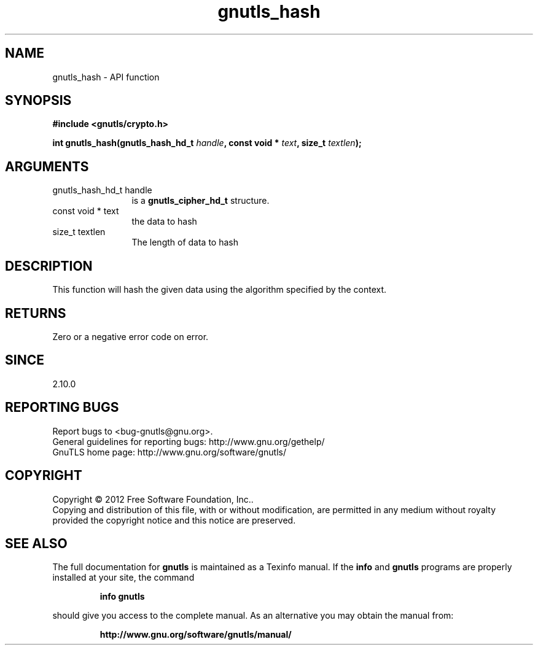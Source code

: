 .\" DO NOT MODIFY THIS FILE!  It was generated by gdoc.
.TH "gnutls_hash" 3 "3.0.24" "gnutls" "gnutls"
.SH NAME
gnutls_hash \- API function
.SH SYNOPSIS
.B #include <gnutls/crypto.h>
.sp
.BI "int gnutls_hash(gnutls_hash_hd_t " handle ", const void * " text ", size_t " textlen ");"
.SH ARGUMENTS
.IP "gnutls_hash_hd_t handle" 12
is a \fBgnutls_cipher_hd_t\fP structure.
.IP "const void * text" 12
the data to hash
.IP "size_t textlen" 12
The length of data to hash
.SH "DESCRIPTION"
This function will hash the given data using the algorithm
specified by the context.
.SH "RETURNS"
Zero or a negative error code on error.
.SH "SINCE"
2.10.0
.SH "REPORTING BUGS"
Report bugs to <bug-gnutls@gnu.org>.
.br
General guidelines for reporting bugs: http://www.gnu.org/gethelp/
.br
GnuTLS home page: http://www.gnu.org/software/gnutls/

.SH COPYRIGHT
Copyright \(co 2012 Free Software Foundation, Inc..
.br
Copying and distribution of this file, with or without modification,
are permitted in any medium without royalty provided the copyright
notice and this notice are preserved.
.SH "SEE ALSO"
The full documentation for
.B gnutls
is maintained as a Texinfo manual.  If the
.B info
and
.B gnutls
programs are properly installed at your site, the command
.IP
.B info gnutls
.PP
should give you access to the complete manual.
As an alternative you may obtain the manual from:
.IP
.B http://www.gnu.org/software/gnutls/manual/
.PP
